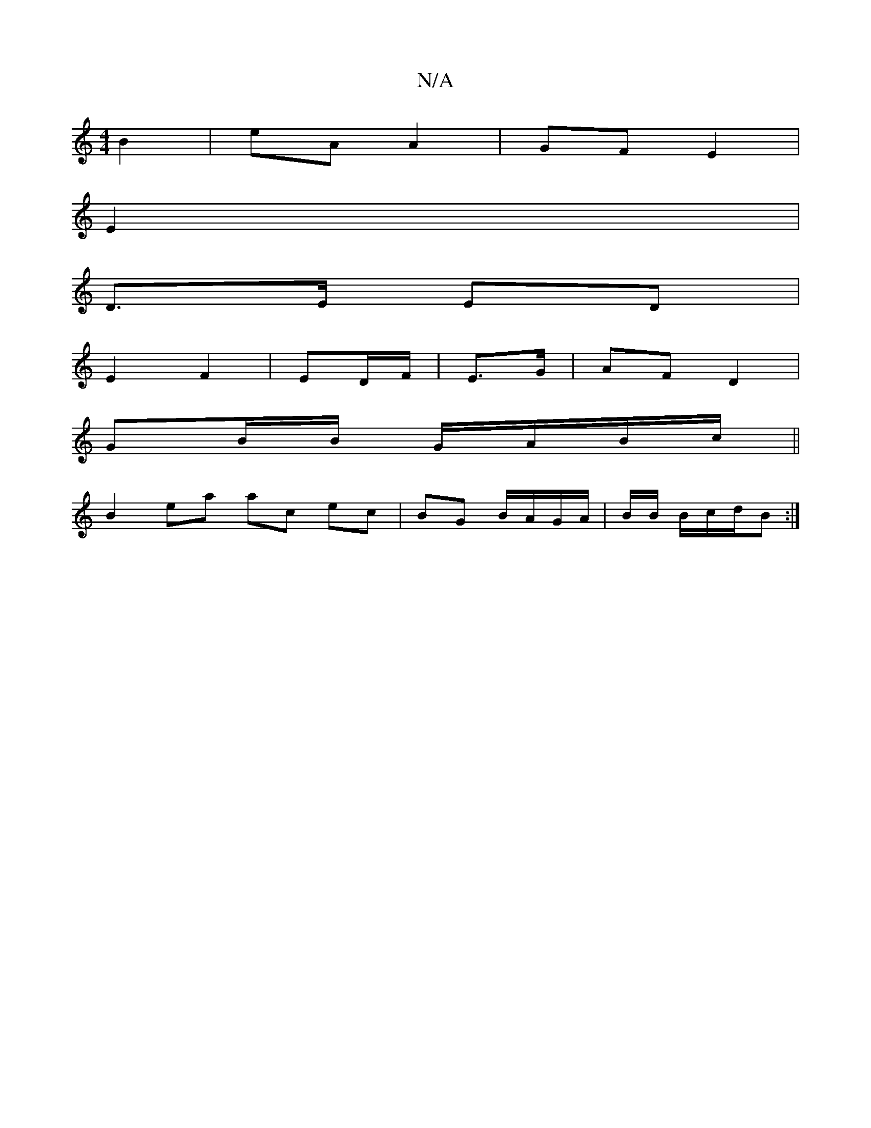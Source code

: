 X:1
T:N/A
M:4/4
R:N/A
K:Cmajor
 B2 | eA A2 | GF E2 |
E2 |
D>E ED|
E2F2|ED/F/ | E3/G/ | AF D2 |
GB/B/ G/A/B/c/ ||
B2 ea ac ec | BG B/A/G/A/|B/2B/ B/c/d/B :|

a-a | af ea | f/e/d/B/ c/d/B/A/ BG/F/ CA,|
F2 FA A2 B/A/B/A/|BG/F/)EF | E2